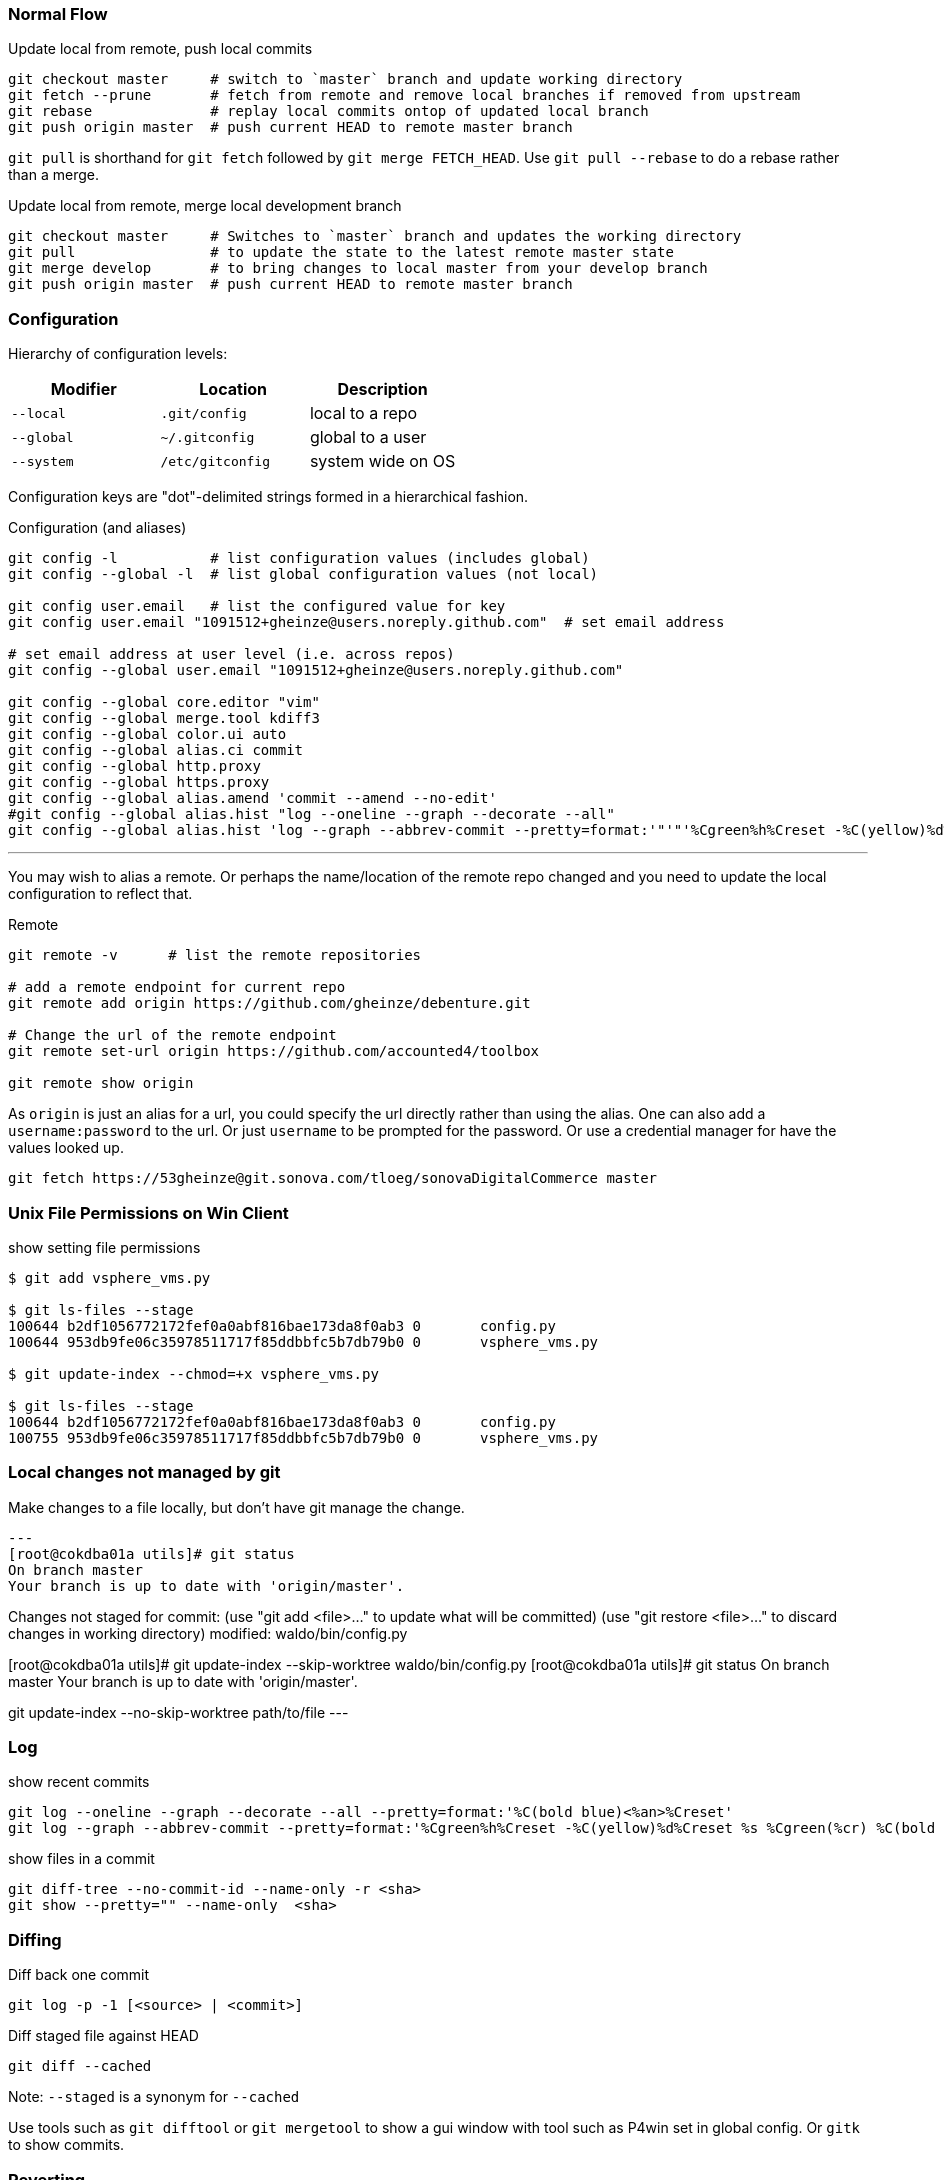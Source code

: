 === Normal Flow

.Update local from remote, push local commits
[source, console]
----
git checkout master     # switch to `master` branch and update working directory
git fetch --prune       # fetch from remote and remove local branches if removed from upstream
git rebase              # replay local commits ontop of updated local branch
git push origin master  # push current HEAD to remote master branch
----

`git pull` is shorthand for `git fetch` followed by `git merge FETCH_HEAD`. Use `git pull --rebase` to do a rebase rather than a merge.

.Update local from remote, merge local development branch
[source]
----
git checkout master     # Switches to `master` branch and updates the working directory
git pull                # to update the state to the latest remote master state
git merge develop       # to bring changes to local master from your develop branch
git push origin master  # push current HEAD to remote master branch
----


=== Configuration

Hierarchy of configuration levels:

|===
|Modifier |Location |Description

|`--local` |`.git/config` |local to a repo
|`--global`|`~/.gitconfig`|global to a user
|`--system`|`/etc/gitconfig`|system wide on OS
|===

Configuration keys are "dot"-delimited strings formed in a hierarchical fashion.

.Configuration (and aliases)
[source]
----
git config -l           # list configuration values (includes global)
git config --global -l  # list global configuration values (not local)

git config user.email   # list the configured value for key
git config user.email "1091512+gheinze@users.noreply.github.com"  # set email address

# set email address at user level (i.e. across repos)
git config --global user.email "1091512+gheinze@users.noreply.github.com"

git config --global core.editor "vim"
git config --global merge.tool kdiff3
git config --global color.ui auto
git config --global alias.ci commit
git config --global http.proxy
git config --global https.proxy
git config --global alias.amend 'commit --amend --no-edit'
#git config --global alias.hist "log --oneline --graph --decorate --all"
git config --global alias.hist 'log --graph --abbrev-commit --pretty=format:'"'"'%Cgreen%h%Creset -%C(yellow)%d%Creset %s %Cgreen(%cr) %C(bold blue)<%an>%Creset'"'"''
----

***

You may wish to alias a remote. Or perhaps the name/location of the remote repo changed and you need to update the local configuration to reflect that.

.Remote
[source]
----
git remote -v      # list the remote repositories

# add a remote endpoint for current repo
git remote add origin https://github.com/gheinze/debenture.git

# Change the url of the remote endpoint
git remote set-url origin https://github.com/accounted4/toolbox

git remote show origin
----

As `origin` is just an alias for a url, you could specify the url directly rather than using the alias.
One can also add a `username:password` to the url.  Or just `username` to be prompted for the password.
Or use a credential manager for have the values looked up.

[source]
----
git fetch https://53gheinze@git.sonova.com/tloeg/sonovaDigitalCommerce master
----

=== Unix File Permissions on Win Client

.show setting file permissions
[source]
----
$ git add vsphere_vms.py

$ git ls-files --stage
100644 b2df1056772172fef0a0abf816bae173da8f0ab3 0       config.py
100644 953db9fe06c35978511717f85ddbbfc5b7db79b0 0       vsphere_vms.py

$ git update-index --chmod=+x vsphere_vms.py

$ git ls-files --stage
100644 b2df1056772172fef0a0abf816bae173da8f0ab3 0       config.py
100755 953db9fe06c35978511717f85ddbbfc5b7db79b0 0       vsphere_vms.py
----

=== Local changes not managed by git

Make changes to a file locally, but don't have git manage the change.

[source]
---
[root@cokdba01a utils]# git status
On branch master
Your branch is up to date with 'origin/master'.

Changes not staged for commit:
  (use "git add <file>..." to update what will be committed)
  (use "git restore <file>..." to discard changes in working directory)
        modified:   waldo/bin/config.py

[root@cokdba01a utils]# git update-index --skip-worktree waldo/bin/config.py
[root@cokdba01a utils]# git status
On branch master
Your branch is up to date with 'origin/master'.


git update-index --no-skip-worktree path/to/file
---


=== Log

.show recent commits
[source]
----
git log --oneline --graph --decorate --all --pretty=format:'%C(bold blue)<%an>%Creset'
git log --graph --abbrev-commit --pretty=format:'%Cgreen%h%Creset -%C(yellow)%d%Creset %s %Cgreen(%cr) %C(bold blue)<%an>%Creset'
----

.show files in a commit
[source]
----
git diff-tree --no-commit-id --name-only -r <sha>
git show --pretty="" --name-only  <sha>
----

=== Diffing

.Diff back one commit
[source]
----
git log -p -1 [<source> | <commit>]
----

.Diff staged file against HEAD
[source]
----
git diff --cached
----

Note: `--staged` is a synonym for `--cached`

Use tools such as `git difftool` or `git mergetool` to show a gui window
with tool such as P4win set in global config. Or `gitk` to show commits.

=== Reverting

.Reverting
[source]
----
# Remove file from the index (i.e. the "about to be committed" area)
# without changing anything els (i.e. leave modified file modified in working dir)
git reset filename.txt

# Un-modify a file in the workspace
git checkout -- filename.txt

# Update both the working copy of `filename.txt` and its state in the index with that from HEAD
git checkout HEAD -- filename.txt
----

An example of pretending the last commit did not happen...

[source]
----
# Moving HEAD before the last commit
git reset --soft HEAD^   # moves HEAD to previous commit, doesn't touch index or work area
git push origin +master  # forces this push to master, orphaning the previous HEAD
----

A StackOverflow example:

[source]
----
git add -A; git commit -m "Start here."
git add -A; git commit -m "One"
git add -A; git commit -m "Two"
git add -A' git commit -m "Three"
git log --oneline --graph -4 --decorate

* da883dc (HEAD, master) Three
* 92d3eb7 Two
* c6e82d3 One
* e1e8042 Start here.

git reset --soft HEAD~3
git log --oneline --graph -1 --decorate

* e1e8042 Start here.

# Now all your changes are preserved and ready to be committed as one.
----

Another example of removing a commit by moving HEAD back, local and remote. Remember: this is not
a good or safe operation if someone else already synched...

[source]
----
# version 1:  Removing last commit local and remote
git reset HEAD^        # remove commit locally
git push origin +HEAD  # force-push the new HEAD commit


# version 2:  Removing last commit local and remote
# If nobody modified the remote the push will be accepted, otherwise it may be rejected.
git checkout <branch>
git reset --hard HEAD~1                      # move HEAD back one
git push --force-with-lease origin <branch>  # push the changes to the remote
----


=== Rebasing

In the following example `feature1` is branched off of `master`.  `master` continues on. `feature1` continues on.
Now we want to replay the `feature1` commits on top of the new `master` HEAD.  Then we move the `master` HEAD to be
at the same location as `feature1` HEAD.  Essentially we are moving all the commits from `feature1` onto the
`master` branch.  If you want `feature1` commits squashed into a single commit to be added to the `master` branch,
then try merging instead of rebasing.

.feature branch
----
    master
     |
A -> D
  \
    B -> C
         |
      feature1
----

.rebase
----
    master   feature1
     |          |
A -> D -> B' -> C'
----

.merge
----
          master, feature1
                |
A -> D -> B' -> C'
----

.Rebasing
[source]
----
git commit                # on master [A]
git checkout -b feature1  # checkout feature1 (and create the branch if it doesn't exist)
git commit                # on feature1 [B]
git commit                # on feature1 [C]
git checkout master
git commit                # on master [D]
git checkout feature1
git rebase master         # replay feature1 commits ontop of current master to create revised feature1 [B', C']
git checkout master
git merge feature1        # since feature1 is linearly ahead of master now, move the head of master to head of feature1
----

=== Stashing

.Stashing
[source]
----
# Push local modifications to a new stash entry and roll back to HEAD (in working tree and index)
git stash push -m "My interrupted work"

git stash list
git stash pop

----

=== Amending

RULE:  *Don't append public commits.*

[source]
----
# Change the message of the last commit:
git commit --amend -m "an updated commit message"

# Adding a missed file to the last commit: stage the missed file, then commit with:
# the "–no-edit" will prevent prompting for a commit message and keep it the same as the original commit.
git commit --amend --no-edit
----

Essentially, with ammend, you are avoiding moving HEAD with another commit.


=== Branching

[source]
----
# Create a new branch:
git checkout -b feature_branch_name

# Push your branch to the remote repository (`-u` for add upstream tracking reference):
git push -u origin feature_branch_name

# Delete remote branch
git push origin --delete remote_branch_name
----

=== Tag

[source]
----
# Create a named tag
git tag gh_solrPoductSearchApiWithCompatibleProducts

# Create an annotated tag (full commit with details such as name and date rather than  just a pointer to a commit)
git tag -a v1.1 -m "Version 1.1: Cost Center LIST extract generation + employee extract commercial flag added to field 20 aka Org Unit 5."

# Push the tag to remote
git push --tags
----

=== Example: Merge feature into master

[source]
----
git checkout gh_removeLegacyUserManagement
git branch gh_removeLegacyUserManagement_bak  # create a backup reference
git log # determine number of commits from start of branch

# Put all the changes in the branch into one commit
# Go back to first commit of branch (in this case 2, or specify commit explicitly)
# Interactive editor will show "picks": change "pick" to "squash" for all subsequent commits
git rebase -i HEAD~2

# Put the single commit from the branch into master
git checkout master
git fetch
git rebase
git cherry-pick e3b8fee61c08eab6a8996ece167e06b901d55d52
git diff HEAD~1
git push

# Delete local branch:

git branch -d gh_removeLegacyUserManagement_bak
error: The branch 'gh_removeLegacyUserManagement_bak' is not fully merged.
If you are sure you want to delete it, run 'git branch -D gh_removeLegacyUserManagement_bak'.

$ git branch -D gh_removeLegacyUserManagement_bak
Deleted branch gh_removeLegacyUserManagement_bak (was 22da15c).

# Delete local and remote branch:
git push origin --delete gh_removeLegacyUserManagement
To https://git.sonova.com/tloeg/sonovaDigitalCommerce
 - [deleted]         gh_removeLegacyUserManagement

git branch -d gh_removeLegacyUserManagement
----

=== Local changes not managed by git

Make changes to a file locally, but don't have git manage the change.

```
# git status
On branch master
Your branch is up to date with 'origin/master'.

Changes not staged for commit:
  (use "git add <file>..." to update what will be committed)
  (use "git restore <file>..." to discard changes in working directory)
        modified:   waldo/bin/config.py

# git update-index --skip-worktree waldo/bin/config.py
# git status
On branch master
Your branch is up to date with 'origin/master'.
```

To return to git control:

```
git update-index --no-skip-worktree path/to/file
```

=== Notes


In GitHub, suffix a url with `#L18-L20` to highlight lines 18 - 20. Ex:

https://github.com/gheinze/asset-management/blob/master/a4-asset-manager/src/main/java/com/accounted4/assetmanager/Application.java#L9-L10

==== Trust self-signed certificate

[source]
----
GIT_SSL_NO_VERIFY=true git clone https://git.example.com/scm/repository.git
----

==== Meaning of: `--`

The special "option" `--` means "treat every argument after this point as a file name, no matter what it looks like." This is not Git-specific, it's a general Unix command line convention. Normally you use it to clarify that an argument is a file name rather than an option, e.g.

[source]
----
rm -f      # does nothing
rm -- -f   # deletes a file named "-f"
----

https://stackoverflow.com/questions/6561142/difference-between-git-checkout-filename-and-git-checkout-filename

==== `HEAD`

`HEAD` is the commit at the top of the branch.

`HEAD~1` is the commit 1 previous to `HEAD`

==== Useful links

* http://git-school.github.io/visualizing-git/#free-remote[Interactive Git Visualization]
* https://www.atlassian.com/git/tutorials/comparing-workflows[Git Workflows]
* http://marklodato.github.io/visual-git-guide/index-en.html[Visual Git Guide]
